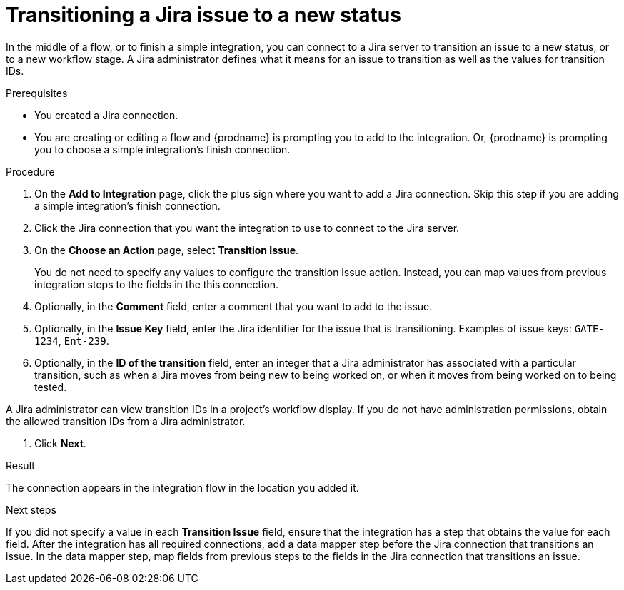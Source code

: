 // This module is included in the following assemblies:
// as_connecting-to-jira.adoc

[id='adding-jira-connection-transition-issue_{context}']
= Transitioning a Jira issue to a new status

In the middle of a flow, or to finish a simple integration, 
you can connect to a Jira server to transition an issue to a new
status, or to a new workflow stage. A Jira administrator defines
what it means for an issue to transition as well as the values for 
transition IDs. 

.Prerequisites
* You created a Jira connection.
* You are creating or editing a flow and {prodname} is prompting you
to add to the integration. Or, {prodname} is prompting you to choose
a simple integration's finish connection. 

.Procedure

. On the *Add to Integration* page, click the plus sign where you 
want to add a Jira connection. Skip this step if you are adding 
a simple integration's finish connection.  
. Click the Jira connection that you want the integration to use to 
connect to the Jira server. 
. On the *Choose an Action* page, select *Transition Issue*.
+
You do not need to specify any values to configure the transition issue
action. Instead, you can map values from previous integration steps 
to the fields in the this connection. 

. Optionally, in the *Comment* field, enter a comment that you want to 
add to the issue. 
. Optionally, in the *Issue Key* field, enter the Jira identifier for the issue
that is transitioning.  
Examples of issue keys: `GATE-1234`, `Ent-239`. 
. Optionally, in the *ID of the transition* field, enter an integer that 
a Jira administrator has associated with a particular transition, 
such as when a Jira moves from being new to being worked on, or 
when it moves from being worked on to being tested. 

A Jira administrator can view transition IDs in a project’s workflow display. 
If you do not have administration permissions, obtain the allowed 
transition IDs from a Jira administrator.

. Click *Next*. 

.Result
The connection appears in the integration flow 
in the location you added it. 

.Next steps
If you did not specify a value in each *Transition Issue* field, 
ensure that the integration has a step that obtains the value for 
each field. After the integration has all required connections, add 
a data mapper step before the Jira connection that transitions an issue. 
In the data mapper step, map fields from previous steps to the 
fields in the Jira connection that transitions an issue. 
